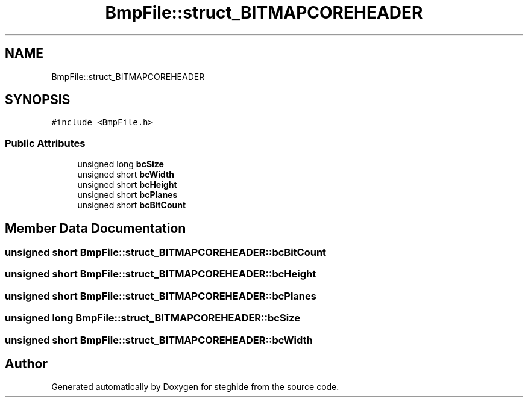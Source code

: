 .TH "BmpFile::struct_BITMAPCOREHEADER" 3 "Thu Aug 17 2017" "Version 0.5.1" "steghide" \" -*- nroff -*-
.ad l
.nh
.SH NAME
BmpFile::struct_BITMAPCOREHEADER
.SH SYNOPSIS
.br
.PP
.PP
\fC#include <BmpFile\&.h>\fP
.SS "Public Attributes"

.in +1c
.ti -1c
.RI "unsigned long \fBbcSize\fP"
.br
.ti -1c
.RI "unsigned short \fBbcWidth\fP"
.br
.ti -1c
.RI "unsigned short \fBbcHeight\fP"
.br
.ti -1c
.RI "unsigned short \fBbcPlanes\fP"
.br
.ti -1c
.RI "unsigned short \fBbcBitCount\fP"
.br
.in -1c
.SH "Member Data Documentation"
.PP 
.SS "unsigned short BmpFile::struct_BITMAPCOREHEADER::bcBitCount"

.SS "unsigned short BmpFile::struct_BITMAPCOREHEADER::bcHeight"

.SS "unsigned short BmpFile::struct_BITMAPCOREHEADER::bcPlanes"

.SS "unsigned long BmpFile::struct_BITMAPCOREHEADER::bcSize"

.SS "unsigned short BmpFile::struct_BITMAPCOREHEADER::bcWidth"


.SH "Author"
.PP 
Generated automatically by Doxygen for steghide from the source code\&.
